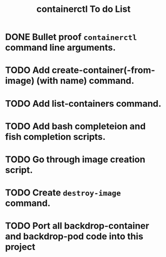 #+TITLE: containerctl To do List
* DONE Bullet proof ~containerctl~ command line arguments.
  CLOSED: [2022-03-24 Thu 12:50]
* TODO Add create-container(-from-image) (with name) command.
* TODO Add list-containers command.
* TODO Add bash completeion and fish completion scripts.
* TODO Go through image creation script.
* TODO Create ~destroy-image~ command.
* TODO Port all backdrop-container and backdrop-pod code into this project
